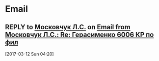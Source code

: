 * Email
** REPLY to [[mailto:moskovchukls@yandex.ru][Московчук Л.С.]] on [[gnus:mail.institute.philosophy#5535851489163098@web4o.yandex.ru][Email from Московчук Л.С.: Re: Герасименко 6006 КР по фил]]
DEADLINE: <2017-03-13 Mon>
[2017-03-12 Sun 04:20]
